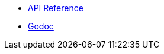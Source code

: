 * xref:clustercode:ROOT:references/api-reference.adoc[API Reference]
* xref:clustercode:ROOT:references/godoc.adoc[Godoc]
